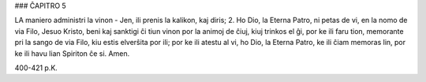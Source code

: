 ### ĈAPITRO 5

LA maniero administri la vinon - Jen, ili prenis la kalikon, kaj diris;
2. Ho Dio, la Eterna Patro, ni petas de vi, en la nomo de via Filo, Jesuo Kristo, beni kaj sanktigi ĉi tiun vinon por la animoj de ĉiuj, kiuj trinkos el ĝi, por ke ili faru tion, memorante pri la sango de via Filo, kiu estis elverŝita por ili; por ke ili atestu al vi, ho Dio, la Eterna Patro, ke ili ĉiam memoras lin, por ke ili havu lian Spiriton ĉe si. Amen.

400-421 p.K.
